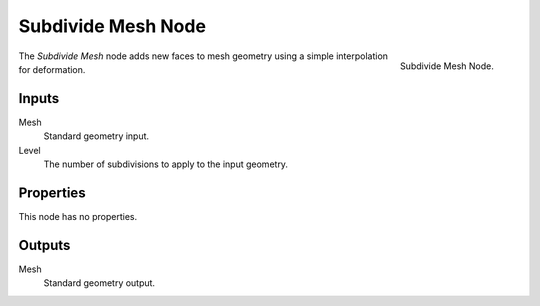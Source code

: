 .. index:: Geometry Nodes; Subdivide Mesh
.. _bpy.types.GeometryNodeSubdivideMesh:

*******************
Subdivide Mesh Node
*******************

.. figure:: /images/modeling_geometry-nodes_mesh_subdivide_node.png
   :align: right

   Subdivide Mesh Node.

The *Subdivide Mesh* node adds new faces to mesh geometry using a simple interpolation for deformation.


Inputs
======

Mesh
   Standard geometry input.

Level
   The number of subdivisions to apply to the input geometry.


Properties
==========

This node has no properties.


Outputs
=======

Mesh
   Standard geometry output.
